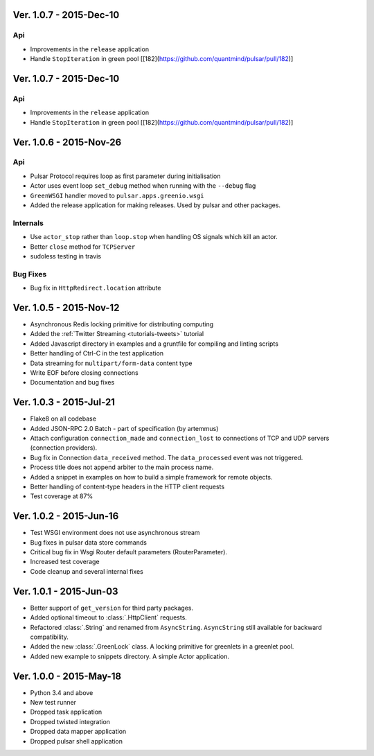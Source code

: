 Ver. 1.0.7 - 2015-Dec-10
============================
Api
-------------
* Improvements in the ``release`` application
* Handle ``StopIteration`` in green pool [[182](https://github.com/quantmind/pulsar/pull/182)]


Ver. 1.0.7 - 2015-Dec-10
============================
Api
-------------
* Improvements in the ``release`` application
* Handle ``StopIteration`` in green pool [[182](https://github.com/quantmind/pulsar/pull/182)]


Ver. 1.0.6 - 2015-Nov-26
============================
Api
-------------
* Pulsar Protocol requires loop as first parameter during initialisation
* Actor uses event loop ``set_debug`` method when running with the ``--debug`` flag
* ``GreenWSGI`` handler moved to ``pulsar.apps.greenio.wsgi``
* Added the release application for making releases. Used by pulsar and other packages.

Internals
-------------
* Use ``actor_stop`` rather than ``loop.stop`` when handling OS signals which kill an actor.
* Better ``close`` method for ``TCPServer``
* sudoless testing in travis

Bug Fixes
-------------
* Bug fix in ``HttpRedirect.location`` attribute


Ver. 1.0.5 - 2015-Nov-12
===========================
* Asynchronous Redis locking primitive for distributing computing
* Added the :ref:`Twitter Streaming <tutorials-tweets>` tutorial
* Added Javascript directory in examples and a gruntfile for compiling and linting scripts
* Better handling of Ctrl-C in the test application
* Data streaming for ``multipart/form-data`` content type
* Write EOF before closing connections
* Documentation and bug fixes

Ver. 1.0.3 - 2015-Jul-21
===========================
* Flake8 on all codebase
* Added JSON-RPC 2.0 Batch - part of specification (by artemmus)
* Attach configuration ``connection_made`` and ``connection_lost``
  to connections of TCP and UDP servers (connection providers).
* Bug fix in Connection ``data_received`` method. The ``data_processed``
  event was not triggered.
* Process title does not append arbiter to the main process name.
* Added a snippet in examples on how to build a simple framework for remote
  objects.
* Better handling of content-type headers in the HTTP client requests
* Test coverage at 87%

Ver. 1.0.2 - 2015-Jun-16
===========================
* Test WSGI environment does not use asynchronous stream
* Bug fixes in pulsar data store commands
* Critical bug fix in Wsgi Router default parameters (RouterParameter).
* Increased test coverage
* Code cleanup and several internal fixes

Ver. 1.0.1 - 2015-Jun-03
===========================
* Better support of ``get_version`` for third party packages.
* Added optional timeout to :class:`.HttpClient` requests.
* Refactored :class:`.String` and renamed from ``AsyncString``. ``AsyncString``
  still available for backward compatibility.
* Added the new :class:`.GreenLock` class. A locking primitive for
  greenlets in a greenlet pool.
* Added new example to snippets directory. A simple Actor application.

Ver. 1.0.0 - 2015-May-18
===========================

* Python 3.4 and above
* New test runner
* Dropped task application
* Dropped twisted integration
* Dropped data mapper application
* Dropped pulsar shell application
